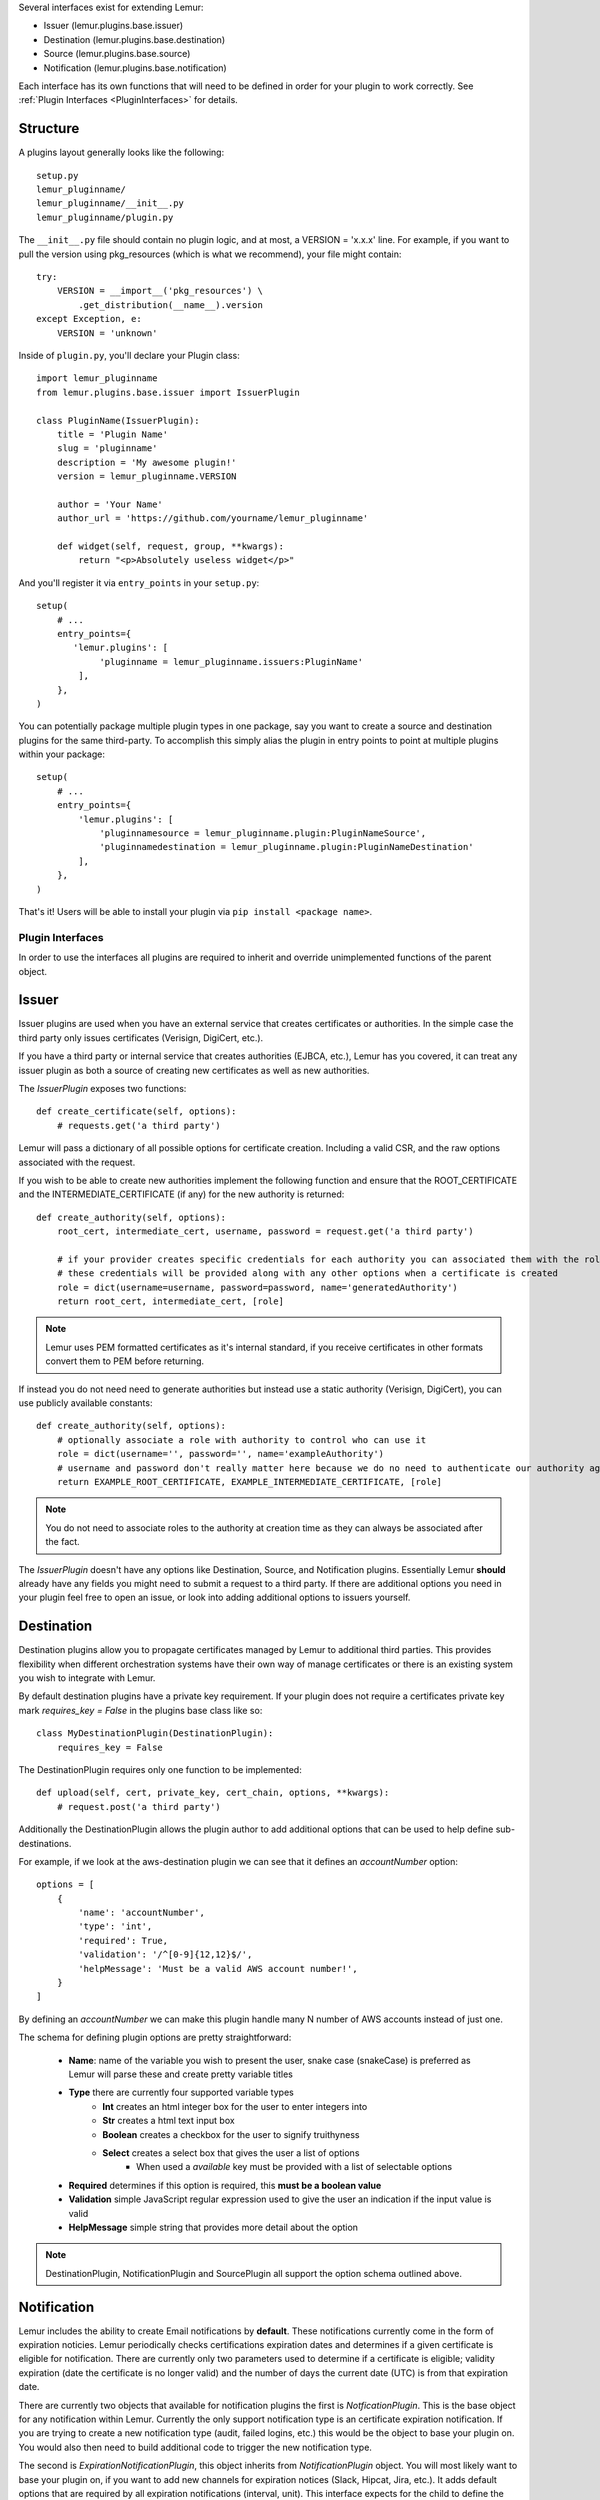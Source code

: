 Several interfaces exist for extending Lemur:

* Issuer (lemur.plugins.base.issuer)
* Destination (lemur.plugins.base.destination)
* Source (lemur.plugins.base.source)
* Notification (lemur.plugins.base.notification)

Each interface has its own functions that will need to be defined in order for
your plugin to work correctly. See :ref:`Plugin Interfaces <PluginInterfaces>` for details.


Structure
---------

A plugins layout generally looks like the following::

    setup.py
    lemur_pluginname/
    lemur_pluginname/__init__.py
    lemur_pluginname/plugin.py

The ``__init__.py`` file should contain no plugin logic, and at most, a VERSION = 'x.x.x' line. For example,
if you want to pull the version using pkg_resources (which is what we recommend), your file might contain::

    try:
        VERSION = __import__('pkg_resources') \
            .get_distribution(__name__).version
    except Exception, e:
        VERSION = 'unknown'

Inside of ``plugin.py``, you'll declare your Plugin class::

    import lemur_pluginname
    from lemur.plugins.base.issuer import IssuerPlugin

    class PluginName(IssuerPlugin):
        title = 'Plugin Name'
        slug = 'pluginname'
        description = 'My awesome plugin!'
        version = lemur_pluginname.VERSION

        author = 'Your Name'
        author_url = 'https://github.com/yourname/lemur_pluginname'

        def widget(self, request, group, **kwargs):
            return "<p>Absolutely useless widget</p>"

And you'll register it via ``entry_points`` in your ``setup.py``::

    setup(
        # ...
        entry_points={
           'lemur.plugins': [
                'pluginname = lemur_pluginname.issuers:PluginName'
            ],
        },
    )

You can potentially package multiple plugin types in one package, say you want to create a source and
destination plugins for the same third-party. To accomplish this simply alias the plugin in entry points to point
at multiple plugins within your package::

    setup(
        # ...
        entry_points={
            'lemur.plugins': [
                'pluginnamesource = lemur_pluginname.plugin:PluginNameSource',
                'pluginnamedestination = lemur_pluginname.plugin:PluginNameDestination'
            ],
        },
    )

That's it! Users will be able to install your plugin via ``pip install <package name>``.

.. SeeAlso:: For more information about python packages see `Python Packaging <https://packaging.python.org/en/latest/distributing.html>`_

.. _PluginInterfaces:

Plugin Interfaces
=================

In order to use the interfaces all plugins are required to inherit and override unimplemented functions
of the parent object.

Issuer
------

Issuer plugins are used when you have an external service that creates certificates or authorities.
In the simple case the third party only issues certificates (Verisign, DigiCert, etc.).

If you have a third party or internal service that creates authorities (EJBCA, etc.), Lemur has you covered,
it can treat any issuer plugin as both a source of creating new certificates as well as new authorities.


The `IssuerPlugin` exposes two functions::

    def create_certificate(self, options):
        # requests.get('a third party')

Lemur will pass a dictionary of all possible options for certificate creation. Including a valid CSR, and the raw options associated with the request.

If you wish to be able to create new authorities implement the following function and ensure that the ROOT_CERTIFICATE and the INTERMEDIATE_CERTIFICATE (if any) for the new authority is returned::

    def create_authority(self, options):
        root_cert, intermediate_cert, username, password = request.get('a third party')

        # if your provider creates specific credentials for each authority you can associated them with the role associated with the authority
        # these credentials will be provided along with any other options when a certificate is created
        role = dict(username=username, password=password, name='generatedAuthority')
        return root_cert, intermediate_cert, [role]


.. Note::
    Lemur uses PEM formatted certificates as it's internal standard, if you receive certificates in other formats convert them to PEM before returning.


If instead you do not need need to generate authorities but instead use a static authority (Verisign, DigiCert), you can use publicly available constants::


    def create_authority(self, options):
        # optionally associate a role with authority to control who can use it
        role = dict(username='', password='', name='exampleAuthority')
        # username and password don't really matter here because we do no need to authenticate our authority against a third party
        return EXAMPLE_ROOT_CERTIFICATE, EXAMPLE_INTERMEDIATE_CERTIFICATE, [role]


.. Note:: You do not need to associate roles to the authority at creation time as they can always be associated after the fact.


The `IssuerPlugin` doesn't have any options like Destination, Source, and Notification plugins. Essentially Lemur **should** already have
any fields you might need to submit a request to a third party. If there are additional options you need
in your plugin feel free to open an issue, or look into adding additional options to issuers yourself.

Destination
-----------

Destination plugins allow you to propagate certificates managed by Lemur to additional third parties. This provides flexibility when
different orchestration systems have their own way of manage certificates or there is an existing system you wish to integrate with Lemur.

By default destination plugins have a private key requirement. If your plugin does not require a certificates private key mark `requires_key = False`
in the plugins base class like so::

    class MyDestinationPlugin(DestinationPlugin):
        requires_key = False

The DestinationPlugin requires only one function to be implemented::

    def upload(self, cert, private_key, cert_chain, options, **kwargs):
        # request.post('a third party')

Additionally the DestinationPlugin allows the plugin author to add additional options
that can be used to help define sub-destinations.

For example, if we look at the aws-destination plugin we can see that it defines an `accountNumber` option::

    options = [
        {
            'name': 'accountNumber',
            'type': 'int',
            'required': True,
            'validation': '/^[0-9]{12,12}$/',
            'helpMessage': 'Must be a valid AWS account number!',
        }
    ]

By defining an `accountNumber` we can make this plugin handle many N number of AWS accounts instead of just one.

The schema for defining plugin options are pretty straightforward:

  - **Name**: name of the variable you wish to present the user, snake case (snakeCase) is preferred as Lemur
    will parse these and create pretty variable titles
  - **Type** there are currently four supported variable types
      - **Int** creates an html integer box for the user to enter integers into
      - **Str** creates a html text input box
      - **Boolean** creates a checkbox for the user to signify truithyness
      - **Select** creates a select box that gives the user a list of options
          - When used a `available` key must be provided with a list of selectable options
  - **Required** determines if this option is required, this **must be a boolean value**
  - **Validation** simple JavaScript regular expression used to give the user an indication if the input value is valid
  - **HelpMessage** simple string that provides more detail about the option

.. Note::
    DestinationPlugin, NotificationPlugin and SourcePlugin all support the option
    schema outlined above.


Notification
------------

Lemur includes the ability to create Email notifications by **default**. These notifications
currently come in the form of expiration noticies. Lemur periodically checks certifications expiration dates and
determines if a given certificate is eligible for notification. There are currently only two parameters used to
determine if a certificate is eligible; validity expiration (date the certificate is no longer valid) and the number
of days the current date (UTC) is from that expiration date.

There are currently two objects that available for notification plugins the first is `NotficationPlugin`. This is the base object for
any notification within Lemur. Currently the only support notification type is an certificate expiration notification. If you
are trying to create a new notification type (audit, failed logins, etc.) this would be the object to base your plugin on.
You would also then need to build additional code to trigger the new notification type.

The second is `ExpirationNotificationPlugin`, this object inherits from `NotificationPlugin` object.
You will most likely want to base your plugin on, if you want to add new channels for expiration notices (Slack, Hipcat, Jira, etc.). It adds default options that are required by
all expiration notifications (interval, unit). This interface expects for the child to define the following function::

    def send(self):
        #  request.post("some alerting infrastructure")


Source
------

When building Lemur we realized that although it would be nice if every certificate went through Lemur to get issued, but this is not
always be the case. Oftentimes there are third parties that will issue certificates on your behalf and these can get deployed
to infrastructure without any interaction with Lemur. In an attempt to combat this and try to track every certificate, Lemur has a notion of
certificate **Sources**. Lemur will contact the source at periodic intervals and attempt to **sync** against the source. This means downloading or discovering any
certificate Lemur does not know about and adding the certificate to its inventory to be tracked and alerted on.

The `SourcePlugin` object has one default option of `pollRate`. This controls the number of seconds which to get new certificates.

.. warning::
    Lemur currently has a very basic polling system of running a cron job every 15min to see which source plugins need to be run. A lock file is generated to guarantee that
    only one sync is running at a time. It also means that the minimum resolution of a source plugin poll rate is effectively 15min. You can always specify a faster cron
    job if you need a higher resolution sync job.


The `SourcePlugin` object requires implementation of one function::

      def get_certificates(self, **kwargs):
          #  request.get("some source of certificates")


.. note::
    Oftentimes to facilitate code re-use it makes sense put source and destination plugins into one package.


Export
------

Formats, formats and more formats. That's the current PKI landscape. See the always relevant `xkcd <https://xkcd.com/927/>`_.
Thankfully Lemur supports the ability to output your certificates into whatever format you want. This integration comes by the way
of Export plugins. Support is still new and evolving, the goal of these plugins is to return raw data in a new format that
can then be used by any number of applications. Included in Lemur is the `JavaExportPlugin` which currently supports generating
a Java Key Store (JKS) file for use in Java based applications.


The `ExportPlugin` object requires the implementation of one function::

    def export(self, body, chain, key, options, **kwargs):
        # sys.call('openssl hokuspocus')
        # return "extension", passphrase, raw


.. note::
    Support of various formats sometimes relies on external tools system calls. Always be mindful of sanitizing any input to these calls.


Testing
=======

Lemur provides a basic py.test-based testing framework for extensions.

In a simple project, you'll need to do a few things to get it working:

setup.py
--------

Augment your setup.py to ensure at least the following:

.. code-block:: python

   setup(
       # ...
       install_requires=[
          'lemur',
       ]
   )


conftest.py
-----------

The ``conftest.py`` file is our main entry-point for py.test. We need to configure it to load the Lemur pytest configuration:

.. code-block:: python

   from lemur.tests.conftest import *  # noqa


Test Cases
----------

You can now inherit from Lemur's core test classes. These are Django-based and ensure the database and other basic utilities are in a clean state:

.. code-block:: python

    import pytest
    from lemur.tests.vectors import INTERNAL_CERTIFICATE_A_STR, INTERNAL_PRIVATE_KEY_A_STR

    def test_export_keystore(app):
        from lemur.plugins.base import plugins
        p = plugins.get('java-keystore-jks')
        options = [{'name': 'passphrase', 'value': 'test1234'}]
        with pytest.raises(Exception):
            p.export(INTERNAL_CERTIFICATE_A_STR, "", "", options)

        raw = p.export(INTERNAL_CERTIFICATE_A_STR, "", INTERNAL_PRIVATE_KEY_A_STR, options)
        assert raw != b""


Running Tests
-------------

Running tests follows the py.test standard. As long as your test files and methods are named appropriately (``test_filename.py`` and ``test_function()``) you can simply call out to py.test:

::

    $ py.test -v
    ============================== test session starts ==============================
    platform darwin -- Python 2.7.10, pytest-2.8.5, py-1.4.30, pluggy-0.3.1
    cachedir: .cache
    plugins: flask-0.10.0
    collected 346 items

    lemur/plugins/lemur_acme/tests/test_acme.py::test_get_certificates PASSED

    =========================== 1 passed in 0.35 seconds ============================


.. SeeAlso:: Lemur bundles several plugins that use the same interfaces mentioned above.
